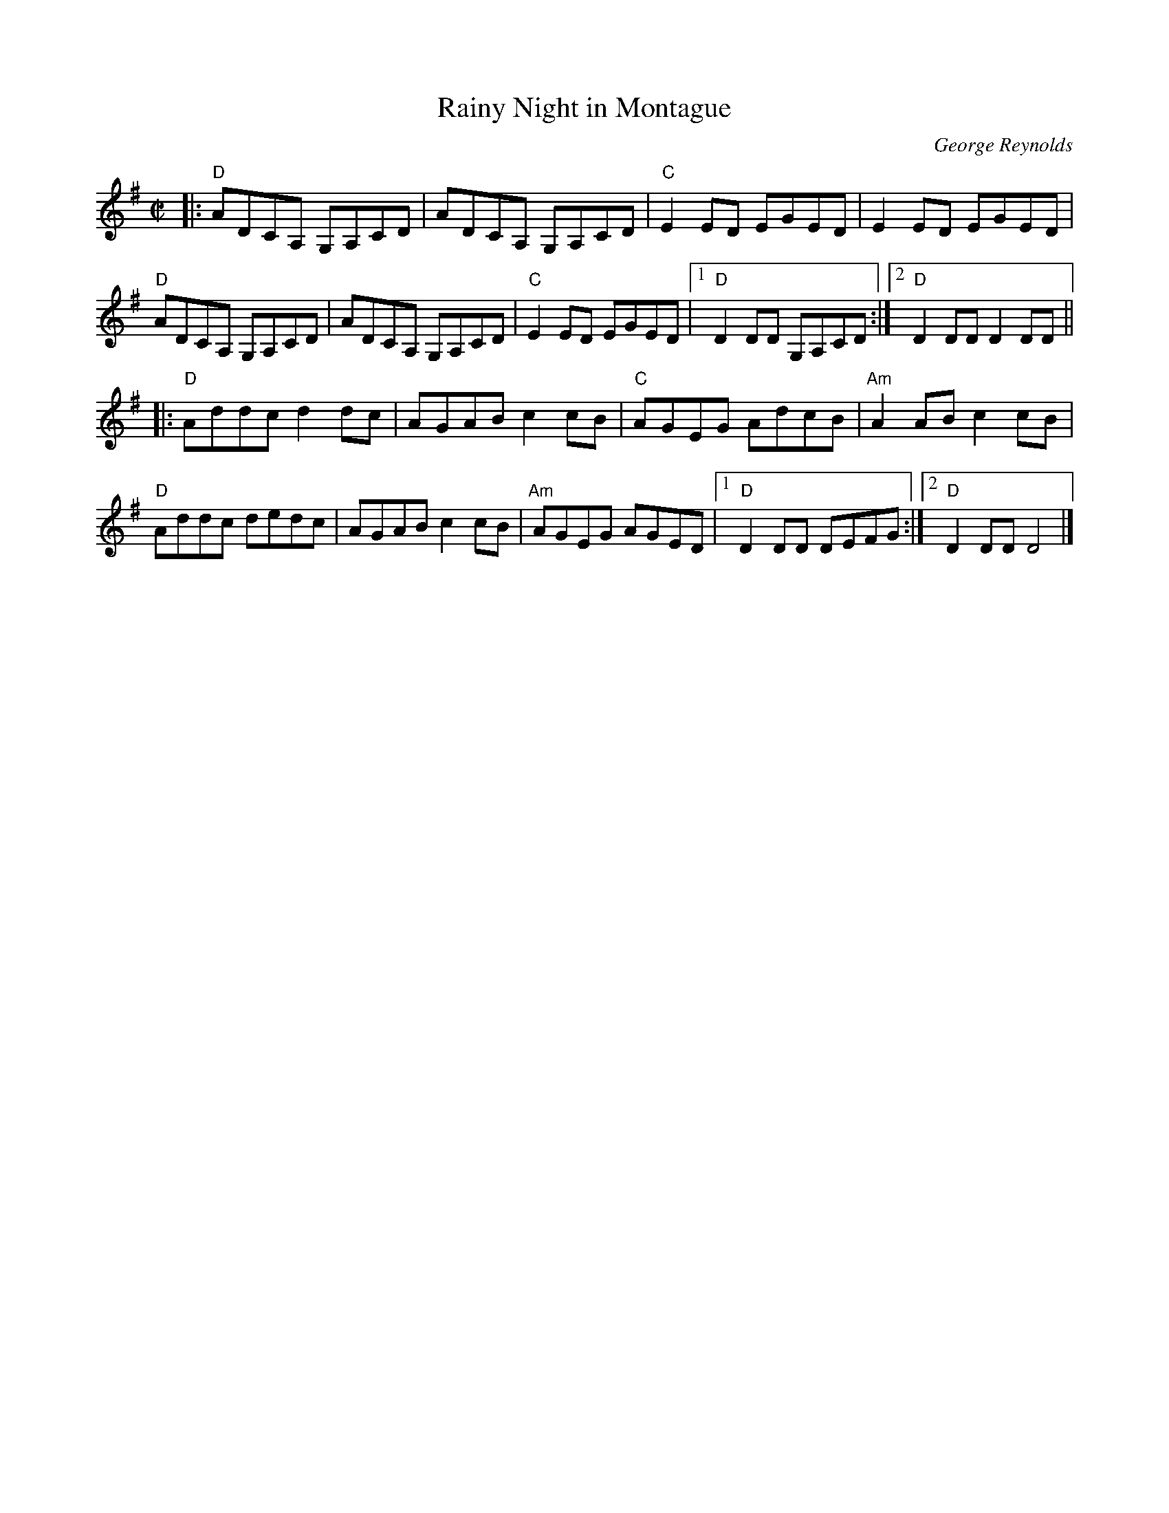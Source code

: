 X: 1
T: Rainy Night in Montague
C: George Reynolds
M: C|
L: 1/8
R: reel
K: Dmix
|:\
"D"ADCA, G,A,CD | ADCA, G,A,CD | "C"E2ED EGED | E2ED EGED | 
"D"ADCA, G,A,CD | ADCA, G,A,CD | "C"E2ED EGED |1 "D"D2DD G,A,CD :|\
[2 "D"D2 DD D2 DD || 
|:\
"D"Addc d2dc | AGAB c2cB | "C"AGEG AdcB | "Am"A2AB c2cB | 
"D"Addc dedc | AGAB c2cB | "Am"AGEG AGED |1 "D"D2DD DEFG :|\
[2 "D"D2 DD D4 |] 
% text 5/15/13
